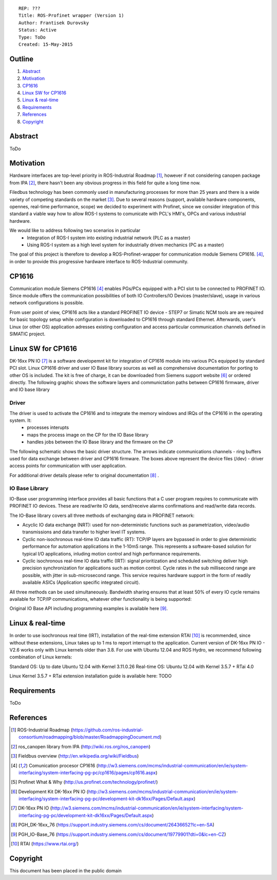 ::
    
    REP: ???
    Title: ROS-Profinet wrapper (Version 1)
    Author: Frantisek Durovsky
    Status: Active
    Type: ToDo
    Created: 15-May-2015

Outline
=======

#. Abstract_
#. Motivation_
#. CP1616_
#. `Linux SW for CP1616`_
#. `Linux & real-time`_ 
#. Requirements_
#. References_
#. Copyright_


Abstract
========

ToDo


Motivation
========

Hardware interfaces are top-level priority in ROS-Industrial Roadmap [#ros-i_roadmap]_, however if not considering canopen package from IPA [#ros_canopen]_, there hasn't been any obvious progress in this field for quite a long time now. 

Filedbus technology has been commonly used in manufacturing processes for more than 25 years and there is a wide variety of competing standards on the market [#fieldbus_wiki]_. Due to several reasons (support, available hardware components, opennes, real-time performance, scope) we decided to experiment with Profinet, since we consider integration of this standard a viable way how to allow ROS-I systems to comunicate with PCL's HMI's, OPCs and various industrial hardware.  

We would like to address following two scenarios in particular 
  - Integration of ROS-I system into existing industrial network (PLC as a master)
  - Using ROS-I system as a high level system for industrially driven mechanics (PC as a master)

The goal of this project is therefore to develop a ROS-Profinet-wrapper for communication module Siemens CP1616. [#cp1616]_, in order to provide this progressive hardware interface to ROS-Industrial community.

CP1616
========
Communication module Siemens CP1616 [#cp1616]_ enables PGs/PCs equipped with a PCI slot to be connected to PROFINET IO. Since module offers the communication possibilities of both IO Controllers/IO Devices (master/slave), usage in various network configurations is possible. 

.. image:: rep-I000X/cp1616.jpg


From user point of view, CP1616 acts like a standard PROFINET IO device - STEP7 or Simatic NCM tools are are required for basic topology setup while configuration is downloaded to CP1616 through standard Ethernet. Afterwards, user's Linux (or other OS) application adresses existing configuration and access particular communication channels defined in SIMATIC project. 


Linux SW for CP1616
========
DK-16xx PN IO [#dk16xx]_ is a software developemnt kit for integration of CP1616 module into various PCs  equipped by standard PCI slot. Linux CP1616 driver and user IO Base library sources as well as comprehensive documentation for porting to other OS is included. The kit is free of charge, it can be downloaded from Siemens support website [#siemens_sup]_ or ordered directly. The following graphic shows the software layers and communictation paths between CP1616 firmware, driver and IO base library

.. image:: rep-I000X/overview.jpg



Driver
---------

The driver is used to activate the CP1616 and to integrate the memory windows and IRQs of the CP1616 in the operating system. It:  
  - processes interupts
  - maps the process image on the CP for the IO Base library
  - handles jobs between the IO Base library and the firmware on the CP
 
The following schematic shows the basic driver structure. The arrows indicate communications channels - ring buffers used for data exchange between driver and CP1616 firmware. The boxes above represent the device files (/dev) - driver access points for communication with user application.

.. image:: rep-I000X/driver.jpg

For additional driver details please refer to original documentation [#CP1616_doc]_ .

IO Base Library
---------

IO-Base user programming interface provides all basic functions that a C user program requires to communicate with PROFINET IO devices. These are read/write IO data, send/receive alarms confirmations and read/write data records. 

The IO-Base library covers all three methods of exchanging data in PROFINET network:

- Acyclic IO data exchange (NRT): used for non-deterministic functions such as parametrization, video/audio transmissions and data transfer to higher level IT systems.

- Cyclic non-isochronous real-time IO data traffic (RT): TCP/IP layers are bypassed in order to give deterministic performance for automation applications in the 1-10mS range. This represents a software-based solution for typical I/O applications, inluding motion control and high performance requirements.

- Cyclic isochronous real-time IO data traffic (IRT): signal prioritization and scheduled switching deliver high precision synchronization for applications such as motion control. Cycle rates in the sub millisecond range are possible, with jitter in sub-microsecond range. This service requires hardware support in the form of readily available ASICs (Application specific integrated circuit). 

All three methods can be used simultaneously. Bandwidth sharing ensures that at least 50% of every IO cycle remains available for TCP/IP communications, whatever other functionality is being supported: 

.. image:: rep-I000X/IO_cycle.jpg

Original IO Base API including programming examples is available here [#io_base_doc]_.

Linux & real-time 
=========
In order to use isochronous real time (IRT), installation of the real-time extension RTAI [#rtai]_ is recommended, since without these extensions, Linux takes up to 1 ms to report interrupt to the application. Current version of DK-16xx PN IO - V2.6 works only with Linux kernels older than 3.8. For use with Ubuntu 12.04 and ROS Hydro, we recommend following combination of Linux kernels: 

Standard OS:  Up to date Ubuntu 12.04 with Kernel 3.11.0.26
Real-time OS: Ubuntu 12.04 with Kernel 3.5.7 + RTai 4.0

Linux Kernel 3.5.7 + RTai extension installation guide is available here: TODO


Requirements
=========
ToDo


References
========
.. [#ros-i_roadmap] ROS-Industrial Roadmap (https://github.com/ros-industrial-consortium/roadmapping/blob/master/RoadmappingDocument.md)
.. [#ros_canopen] ros_canopen library from IPA (http://wiki.ros.org/ros_canopen) 
.. [#fieldbus_wiki] Fieldbus overview (http://en.wikipedia.org/wiki/Fieldbus)
.. [#cp1616] Comunication procesor CP1616 (http://w3.siemens.com/mcms/industrial-communication/en/ie/system-interfacing/system-interfacing-pg-pc/cp1616/pages/cp1616.aspx)
.. [#profinet] Profinet What & Why (http://us.profinet.com/technology/profinet/)
.. [#siemens_sup] Development Kit DK-16xx PN IO (http://w3.siemens.com/mcms/industrial-communication/en/ie/system-interfacing/system-interfacing-pg-pc/development-kit-dk16xx/Pages/Default.aspx)
.. [#dk16xx] DK-16xx PN IO (http://w3.siemens.com/mcms/industrial-communication/en/ie/system-interfacing/system-interfacing-pg-pc/development-kit-dk16xx/Pages/Default.aspx)
.. [#CP1616_doc] PGH_DK-16xx_76 (https://support.industry.siemens.com/cs/document/26436652?lc=en-SA)
.. [#io_base_doc] PGH_IO-Base_76 (https://support.industry.siemens.com/cs/document/19779901?dti=0&lc=en-CZ)
.. [#rtai] RTAI (https://www.rtai.org/)

Copyright
========
This document has been placed in the public domain